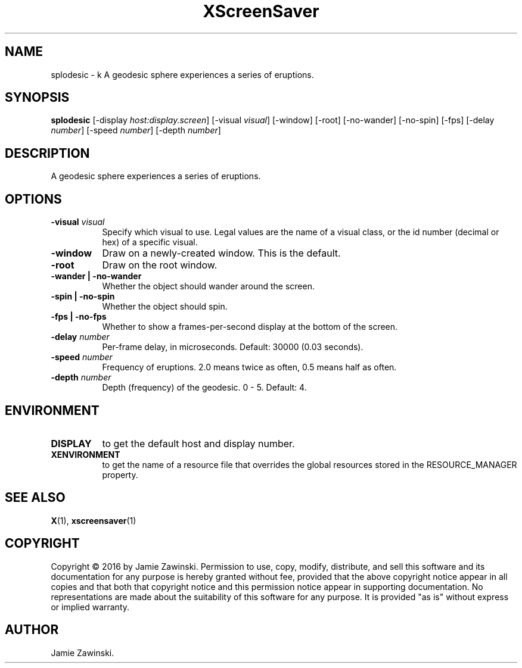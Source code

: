.TH XScreenSaver 1 "" "X Version 11"
.SH NAME
splodesic \- k
A geodesic sphere experiences a series of eruptions.
.SH SYNOPSIS
.B splodesic
[\-display \fIhost:display.screen\fP]
[\-visual \fIvisual\fP]
[\-window]
[\-root]
[\-no-wander]
[\-no-spin]
[\-fps]
[\-delay \fInumber\fP]
[\-speed \fInumber\fP]
[\-depth \fInumber\fP]
.SH DESCRIPTION
A geodesic sphere experiences a series of eruptions.
.SH OPTIONS
.TP 8
.B \-visual \fIvisual\fP
Specify which visual to use.  Legal values are the name of a visual class,
or the id number (decimal or hex) of a specific visual.
.TP 8
.B \-window
Draw on a newly-created window.  This is the default.
.TP 8
.B \-root
Draw on the root window.
.TP 8
.B \-wander | \-no-wander
Whether the object should wander around the screen.
.TP 8
.B \-spin | \-no-spin
Whether the object should spin.
.TP 8
.B \-fps | \-no-fps
Whether to show a frames-per-second display at the bottom of the screen.
.TP 8
.B \-delay \fInumber\fP
Per-frame delay, in microseconds.  Default: 30000 (0.03 seconds).
.TP 8
.B \-speed \fInumber\fP
Frequency of eruptions.  2.0 means twice as often, 0.5 means half as often.
.TP 8
.B \-depth \fInumber\fP
Depth (frequency) of the geodesic. 0 - 5. Default: 4.
.SH ENVIRONMENT
.PP
.TP 8
.B DISPLAY
to get the default host and display number.
.TP 8
.B XENVIRONMENT
to get the name of a resource file that overrides the global resources
stored in the RESOURCE_MANAGER property.
.SH SEE ALSO
.BR X (1),
.BR xscreensaver (1)
.SH COPYRIGHT
Copyright \(co 2016 by Jamie Zawinski.  Permission to use, copy, modify, 
distribute, and sell this software and its documentation for any purpose is 
hereby granted without fee, provided that the above copyright notice appear 
in all copies and that both that copyright notice and this permission notice
appear in supporting documentation.  No representations are made about the 
suitability of this software for any purpose.  It is provided "as is" without
express or implied warranty.
.SH AUTHOR
Jamie Zawinski.
